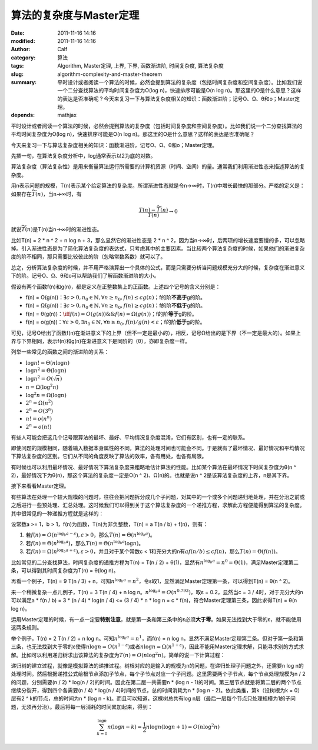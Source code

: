 算法的复杂度与Master定理
########################
:date: 2011-11-16 14:16
:modified: 2011-11-16 14:16
:author: Calf
:category: 算法
:tags: Algorithm, Master定理, 上界, 下界, 函数渐进阶, 时间复杂度, 算法复杂度
:slug: algorithm-complexity-and-master-theorem
:summary: 平时设计或者阅读一个算法的时候，必然会提到算法的复杂度（包括时间复杂度和空间复杂度）。比如我们说一个二分查找算法的平均时间复杂度为O(log n)，快速排序可能是O(n log n)。那这里的O是什么意思？这样的表达是否准确呢？今天来复习一下与算法复杂度相关的知识：函数渐进阶；记号O、Ω、θ和o；Master定理。
:depends: mathjax

平时设计或者阅读一个算法的时候，必然会提到算法的复杂度（包括时间复杂度和空间复杂度）。比如我们说一个二分查找算法的平均时间复杂度为O(log
n)，快速排序可能是O(n log
n)。那这里的O是什么意思？这样的表达是否准确呢？

今天来复习一下与算法复杂度相关的知识：函数渐进阶，记号O、Ω、θ和o；Master定理。

.. more

先插一句，在算法复杂度分析中，log通常表示以2为底的对数。

算法复杂度（算法复杂性）是用来衡量算法运行所需要的计算机资源（时间、空间）的量。通常我们利用渐进性态来描述算法的复杂度。

用n表示问题的规模，T(n)表示某个给定算法的复杂度。所谓渐进性态就是令n→∞时，T(n)中增长最快的那部分。严格的定义是：如果存在\ :math:`\widetilde{T}(n)`\ ，当n→∞时，有

.. math::

    \frac{T(n)-\widetilde{T}(n)}{T(n)} \to 0

就说\ :math:`\widetilde{T}(n)`\ 是T(n)当n→∞时的渐进性态。

比如T(n) = 2 \* n ^ 2 + n log n + 3，那么显然它的渐进性态是 2 \* n ^
2，因为当n→∞时，后两项的增长速度要慢的多，可以忽略掉。引入渐进性态是为了简化算法复杂度的表达式，只考虑其中的主要因素。当比较两个算法复杂度的时候，如果他们的渐进复杂度的阶不相同，那只需要比较彼此的阶（忽略常数系数）就可以了。

总之，分析算法复杂度的时候，并不用严格演算出一个具体的公式，而是只需要分析当问题规模充分大的时候，复杂度在渐进意义下的阶。记号O、Ω、θ和o可以帮助我们了解函数渐进阶的大小。

假设有两个函数f(n)和g(n)，都是定义在正整数集上的正函数。上述四个记号的含义分别是：

-   f(n) = O(g(n))：:math:`\exists c>0,n_0\in\mathbb{N},\forall n\geq n_0,f(n)\leq c g(n)`\ ；f的阶\ **不高于**\ g的阶。
-   f(n) = Ω(g(n))：:math:`\exists c>0,n_0\in\mathbb{N},\forall n\geq n_0,f(n)\geq c g(n)`\ ；f的阶\ **不低于**\ g的阶。
-   f(n) = θ(g(n))：:math:`\iff f(n)=O(g(n))\&\&f(n)=\Omega(g(n))`\ ；f的阶\ **等于**\ g的阶。
-   f(n) = o(g(n))：:math:`\forall\varepsilon > 0,\exists n_0\in \mathbb{N},\forall n\geq n_0,f(n)/g(n) < \varepsilon`\ ；f的阶\ **低于**\ g的阶。

可见，记号O给出了函数f(n)在渐进意义下的上界（但不一定是最小的），相反，记号Ω给出的是下界（不一定是最大的）。如果上界与下界相同，表示f(n)和g(n)在渐进意义下是同阶的（θ），亦即复杂度一样。

列举一些常见的函数之间的渐进阶的关系：

-   :math:`\log n!=\Theta(n\log n)`
-   :math:`\log n^2=\Theta(\log n)`
-   :math:`\log n^2=O(\sqrt n)`
-   :math:`n=\Omega(\log^2n)`
-   :math:`\log^2n=\Omega(\log n)`
-   :math:`2^n=\Omega(n^2)`
-   :math:`2^n=O(3^n)`
-   :math:`n!=o(n^n)`
-   :math:`2^n=o(n!)`

有些人可能会把这几个记号跟算法的最坏、最好、平均情况复杂度混淆，它们有区别，也有一定的联系。

即使问题的规模相同，随着输入数据本身属性的不同，算法的处理时间也可能会不同。于是就有了最坏情况、最好情况和平均情况下算法复杂度的区别。它们从不同的角度反映了算法的效率，各有用处，也各有局限。

有时候也可以利用最坏情况、最好情况下算法复杂度来粗略地估计算法的性能。比如某个算法在最坏情况下时间复杂度为θ(n
^ 2)，最好情况下为θ(n)，那这个算法的复杂度一定是O(n ^
2)、Ω(n)的。也就是说n ^ 2是该算法复杂度的上界，n是其下界。

接下来看看Master定理。

有些算法在处理一个较大规模的问题时，往往会把问题拆分成几个子问题，对其中的一个或多个问题递归地处理，并在分治之前或之后进行一些预处理、汇总处理。这时候我们可以得到关于这个算法复杂度的一个递推方程，求解此方程便能得到算法的复杂度。其中很常见的一种递推方程就是这样的：

设常数a >= 1，b > 1，f(n)为函数，T(n)为非负整数，T(n) = a T(n / b) +
f(n)，则有：

#. 若\ :math:`f(n)=O(n^{\log_b a-\varepsilon}),\varepsilon > 0`\ ，那么\ :math:`T(n)=\Theta(n^{\log_b a})`\ 。
#. 若\ :math:`f(n)=\Theta(n^{\log_b a})`\ ，那么\ :math:`T(n)=\Theta(n^{\log_b a}\log n)`\ 。
#. 若\ :math:`f(n)=\Omega(n^{\log_b a+\varepsilon}),\varepsilon > 0`\ ，并且对于某个常数c < 1和充分大的n有\ :math:`a f(n/b)\leq c f(n)`\ ，那么\ :math:`T(n)=\Theta(f(n))`\ 。

比如常见的二分查找算法，时间复杂度的递推方程为T(n) = T(n / 2) +
θ(1)，显然有\ :math:`n^{\log_b a}=n^0=\Theta(1)`\ ，满足Master定理第二条，可以得到其时间复杂度为T(n)
= θ(log n)。

再看一个例子，T(n) = 9 T(n / 3) + n，可知\ :math:`n^{\log_b a}=n^2`\ ，令ε取1，显然满足Master定理第一条，可以得到T(n) = θ(n ^
2)。

来一个稍微复杂一点儿例子，T(n) = 3 T(n / 4) + n log
n。:math:`n^{\log_b a}=O(n^{0.793})`\ ，取ε = 0.2，显然当c = 3 /
4时，对于充分大的n可以满足a \* f(n / b) = 3 \* (n / 4) \* log(n / 4) <=
(3 / 4) \* n \* log n = c \* f(n)，符合Master定理第三条，因此求得T(n)
= θ(n log n)。

运用Master定理的时候，有一点一定要\ **特别注意**\ ，就是第一条和第三条中的ε必须\ **大于零**\ 。如果无法找到大于零的ε，就不能使用这两条规则。

举个例子，T(n) = 2 T(n / 2) + n log n。可知\ :math:`n^{\log_b a}=n^1`\ ，而f(n) = n log
n，显然不满足Master定理第二条。但对于第一条和第三条，也无法找到大于零的ε使得\ :math:`n \log n=O(n^{1-\varepsilon})`\ 或者\ :math:`n \log n=\Omega(n^{1+\varepsilon})`\ ，因此不能用Master定理求解，只能寻求别的方式求解。比如可以利用递归树求出该算法的复杂度为\ :math:`T(n)=O(n \log^2{n})`\ 。简单的说一下计算过程：

递归树的建立过程，就像是模拟算法的递推过程。树根对应的是输入的规模为n的问题，在递归处理子问题之外，还需要n
log
n的处理时间。然后根据递推公式给根节点添加子节点，每个子节点对应一个子问题。这里需要两个子节点，每个节点处理规模为n
/ 2的问题，分别需要(n / 2) \* log(n / 2)的时间。因此在第二层一共需要n \*
(log n -
1)的时间。第三层节点就是将第二层的两个节点继续分裂开，得到四个各需要(n /
4) \* log(n / 4)时间的节点，总的时间消耗为n \* (log n -
2)。依此类推，第k（设树根为k = 0）层有2 ^ k的节点，总的时间为n \* (log n
- k)。而且可以知道，这棵树总共有log
n层（最后一层每个节点只处理规模为1的子问题，无须再分治）。最后将每一层消耗的时间累加起来，得到：

.. math::

    \sum_{k=0}^{\log n}{n(\log n-k)}=\frac{1}{2}n\log n(\log n + 1)=O(n\log^2{n})
